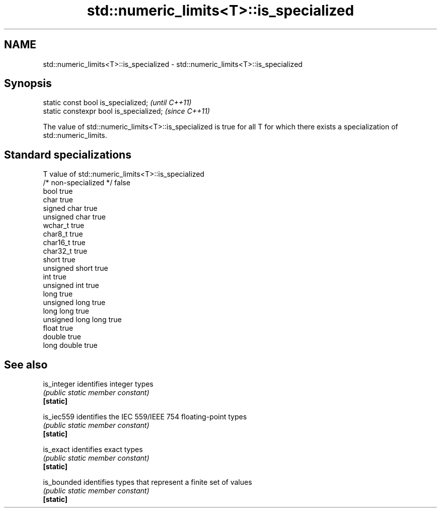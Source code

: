 .TH std::numeric_limits<T>::is_specialized 3 "2020.03.24" "http://cppreference.com" "C++ Standard Libary"
.SH NAME
std::numeric_limits<T>::is_specialized \- std::numeric_limits<T>::is_specialized

.SH Synopsis

  static const bool is_specialized;      \fI(until C++11)\fP
  static constexpr bool is_specialized;  \fI(since C++11)\fP

  The value of std::numeric_limits<T>::is_specialized is true for all T for which there exists a specialization of std::numeric_limits.

.SH Standard specializations


  T                     value of std::numeric_limits<T>::is_specialized
  /* non-specialized */ false
  bool                  true
  char                  true
  signed char           true
  unsigned char         true
  wchar_t               true
  char8_t               true
  char16_t              true
  char32_t              true
  short                 true
  unsigned short        true
  int                   true
  unsigned int          true
  long                  true
  unsigned long         true
  long long             true
  unsigned long long    true
  float                 true
  double                true
  long double           true


.SH See also



  is_integer identifies integer types
             \fI(public static member constant)\fP
  \fB[static]\fP

  is_iec559  identifies the IEC 559/IEEE 754 floating-point types
             \fI(public static member constant)\fP
  \fB[static]\fP

  is_exact   identifies exact types
             \fI(public static member constant)\fP
  \fB[static]\fP

  is_bounded identifies types that represent a finite set of values
             \fI(public static member constant)\fP
  \fB[static]\fP




